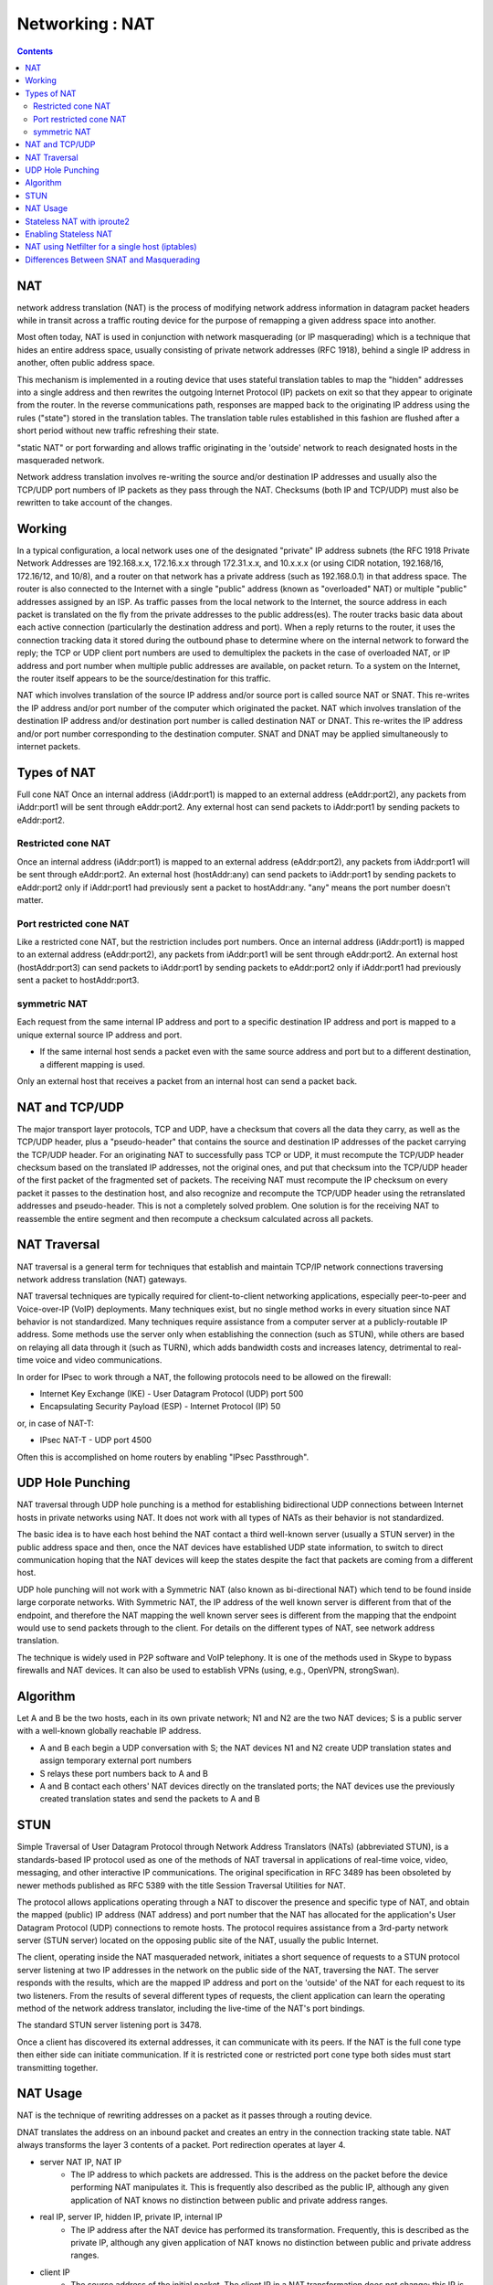 Networking : NAT
================

.. contents::

NAT
---
network address translation (NAT) is the process of modifying network address information in datagram packet headers while in transit across a traffic routing device for the purpose of remapping a given address space into another.

Most often today, NAT is used in conjunction with network masquerading (or IP masquerading) which is a technique that hides an entire address space, usually consisting of private network addresses (RFC 1918), behind a single IP address in another, often public address space.

This mechanism is implemented in a routing device that uses stateful translation tables to map the "hidden" addresses into a single address and then rewrites the outgoing Internet Protocol (IP) packets on exit so that they appear to originate from the router. In the reverse communications path, responses are mapped back to the originating IP address using the rules ("state") stored in the translation tables. The translation table rules established in this fashion are flushed after a short period without new traffic refreshing their state.

"static NAT" or port forwarding and allows traffic originating in the 'outside' network to reach designated hosts in the masqueraded network.

Network address translation involves re-writing the source and/or destination IP addresses and usually also the TCP/UDP port numbers of IP packets as they pass through the NAT. Checksums (both IP and TCP/UDP) must also be rewritten to take account of the changes.

Working
-------
In a typical configuration, a local network uses one of the designated "private" IP address subnets (the RFC 1918 Private Network Addresses are 192.168.x.x, 172.16.x.x through 172.31.x.x, and 10.x.x.x (or using CIDR notation, 192.168/16, 172.16/12, and 10/8), and a router on that network has a private address (such as 192.168.0.1) in that address space. The router is also connected to the Internet with a single "public" address (known as "overloaded" NAT) or multiple "public" addresses assigned by an ISP. As traffic passes from the local network to the Internet, the source address in each packet is translated on the fly from the private addresses to the public address(es). The router tracks basic data about each active connection (particularly the destination address and port). When a reply returns to the router, it uses the connection tracking data it stored during the outbound phase to determine where on the internal network to forward the reply; the TCP or UDP client port numbers are used to demultiplex the packets in the case of overloaded NAT, or IP address and port number when multiple public addresses are available, on packet return. To a system on the Internet, the router itself appears to be the source/destination for this traffic.

NAT which involves translation of the source IP address and/or source port is called source NAT or SNAT. This re-writes the IP address and/or port number of the computer which originated the packet.
NAT which involves translation of the destination IP address and/or destination port number is called destination NAT or DNAT. This re-writes the IP address and/or port number corresponding to the destination computer.
SNAT and DNAT may be applied simultaneously to internet packets.

Types of NAT
------------
Full cone NAT
Once an internal address (iAddr:port1) is mapped to an external address (eAddr:port2), any packets from iAddr:port1 will be sent through eAddr:port2. Any external host can send packets to iAddr:port1 by sending packets to eAddr:port2.

-------------------
Restricted cone NAT
-------------------
Once an internal address (iAddr:port1) is mapped to an external address (eAddr:port2), any packets from iAddr:port1 will be sent through eAddr:port2. An external host (hostAddr:any) can send packets to iAddr:port1 by sending packets to eAddr:port2 only if iAddr:port1 had previously sent a packet to hostAddr:any. "any" means the port number doesn't matter.

------------------------
Port restricted cone NAT
------------------------
Like a restricted cone NAT, but the restriction includes port numbers.
Once an internal address (iAddr:port1) is mapped to an external address (eAddr:port2), any packets from iAddr:port1 will be sent through eAddr:port2. An external host (hostAddr:port3) can send packets to iAddr:port1 by sending packets to eAddr:port2 only if iAddr:port1 had previously sent a packet to hostAddr:port3.

-------------
symmetric NAT
-------------
Each request from the same internal IP address and port to a specific destination IP address and port is mapped to a unique external source IP address and port.

*    If the same internal host sends a packet even with the same source address and port but to a different destination, a different mapping is used.

Only an external host that receives a packet from an internal host can send a packet back.

NAT and TCP/UDP
---------------
The major transport layer protocols, TCP and UDP, have a checksum that covers all the data they carry, as well as the TCP/UDP header, plus a "pseudo-header" that contains the source and destination IP addresses of the packet carrying the TCP/UDP header. For an originating NAT to successfully pass TCP or UDP, it must recompute the TCP/UDP header checksum based on the translated IP addresses, not the original ones, and put that checksum into the TCP/UDP header of the first packet of the fragmented set of packets. The receiving NAT must recompute the IP checksum on every packet it passes to the destination host, and also recognize and recompute the TCP/UDP header using the retranslated addresses and pseudo-header. This is not a completely solved problem. One solution is for the receiving NAT to reassemble the entire segment and then recompute a checksum calculated across all packets.

NAT Traversal
-------------
NAT traversal is a general term for techniques that establish and maintain TCP/IP network connections traversing network address translation (NAT) gateways.

NAT traversal techniques are typically required for client-to-client networking applications, especially peer-to-peer and Voice-over-IP (VoIP) deployments. Many techniques exist, but no single method works in every situation since NAT behavior is not standardized. Many techniques require assistance from a computer server at a publicly-routable IP address. Some methods use the server only when establishing the connection (such as STUN), while others are based on relaying all data through it (such as TURN), which adds bandwidth costs and increases latency, detrimental to real-time voice and video communications.

In order for IPsec to work through a NAT, the following protocols need to be allowed on the firewall:

*    Internet Key Exchange (IKE) - User Datagram Protocol (UDP) port 500
*    Encapsulating Security Payload (ESP) - Internet Protocol (IP) 50

or, in case of NAT-T:

*    IPsec NAT-T - UDP port 4500

Often this is accomplished on home routers by enabling "IPsec Passthrough".

UDP Hole Punching
-----------------
NAT traversal through UDP hole punching is a method for establishing bidirectional UDP connections between Internet hosts in private networks using NAT. It does not work with all types of NATs as their behavior is not standardized.

The basic idea is to have each host behind the NAT contact a third well-known server (usually a STUN server) in the public address space and then, once the NAT devices have established UDP state information, to switch to direct communication hoping that the NAT devices will keep the states despite the fact that packets are coming from a different host.

UDP hole punching will not work with a Symmetric NAT (also known as bi-directional NAT) which tend to be found inside large corporate networks. With Symmetric NAT, the IP address of the well known server is different from that of the endpoint, and therefore the NAT mapping the well known server sees is different from the mapping that the endpoint would use to send packets through to the client. For details on the different types of NAT, see network address translation.

The technique is widely used in P2P software and VoIP telephony. It is one of the methods used in Skype to bypass firewalls and NAT devices. It can also be used to establish VPNs (using, e.g., OpenVPN, strongSwan).

Algorithm
---------
Let A and B be the two hosts, each in its own private network; N1 and N2 are the two NAT devices; S is a public server with a well-known globally reachable IP address.

*     A and B each begin a UDP conversation with S; the NAT devices N1 and N2 create UDP translation states and assign temporary external port numbers
*     S relays these port numbers back to A and B
*     A and B contact each others' NAT devices directly on the translated ports; the NAT devices use the previously created translation states and send the packets to A and B


STUN
----
Simple Traversal of User Datagram Protocol through Network Address Translators (NATs) (abbreviated STUN), is a standards-based IP protocol used as one of the methods of NAT traversal in applications of real-time voice, video, messaging, and other interactive IP communications. The original specification in RFC 3489 has been obsoleted by newer methods published as RFC 5389 with the title Session Traversal Utilities for NAT.

The protocol allows applications operating through a NAT to discover the presence and specific type of NAT, and obtain the mapped (public) IP address (NAT address) and port number that the NAT has allocated for the application's User Datagram Protocol (UDP) connections to remote hosts. The protocol requires assistance from a 3rd-party network server (STUN server) located on the opposing public site of the NAT, usually the public Internet.

The client, operating inside the NAT masqueraded network, initiates a short sequence of requests to a STUN protocol server listening at two IP addresses in the network on the public side of the NAT, traversing the NAT. The server responds with the results, which are the mapped IP address and port on the 'outside' of the NAT for each request to its two listeners. From the results of several different types of requests, the client application can learn the operating method of the network address translator, including the live-time of the NAT's port bindings.

The standard STUN server listening port is 3478.

Once a client has discovered its external addresses, it can communicate with its peers. If the NAT is the full cone type then either side can initiate communication. If it is restricted cone or restricted port cone type both sides must start transmitting together.

NAT Usage
---------
NAT is the technique of rewriting addresses on a packet as it passes through a routing device.

DNAT translates the address on an inbound packet and creates an entry in the connection tracking state table.
NAT always transforms the layer 3 contents of a packet. Port redirection operates at layer 4.

*   server NAT IP, NAT IP
      *    The IP address to which packets are addressed. This is the address on the packet before the device performing NAT manipulates it. This is frequently also described as the public IP, although any given application of NAT knows no distinction between public and private address ranges. 
*   real IP, server IP, hidden IP, private IP, internal IP
      *    The IP address after the NAT device has performed its transformation. Frequently, this is described as the private IP, although any given application of NAT knows no distinction between public and private address ranges. 
*   client IP
      *    The source address of the initial packet. The client IP in a NAT transformation does not change; this IP is the source IP address on any inbound packets both before and after the translation. It is also the destination address on the outbound packet. 

Stateless NAT with iproute2
---------------------------

It involves rewriting addresses passing through a routing device: inbound packets will undergo destination address rewriting and outbound packets will undergo source address rewriting. Creating an iproute2 NAT mapping has the side effect of causing the kernel to answer ARP requests for the NAT IP. The nat entry in the local routing table causes the kernel to reply for ARP requests to the NAT IP.

NAT with iproute2 can be used in conjunction with the routing policy database (cf. RPDB) to support conditional NAT, e.g. only perform NAT if the source IP falls within a certain range.

::

        root@masq-gw]# tcpdump -qnn
        19:30:17.824853 eth1 < 64.70.12.210.35131 > 205.254.211.17.25: tcp 0 (DF)  1
        19:30:17.824976 eth0 > 64.70.12.210.35131 > 192.168.100.17.25: tcp 0 (DF)  2
        19:30:17.825400 eth0 < 192.168.100.17.25 > 64.70.12.210.35131: tcp 0 (DF)  3
        19:30:17.825568 eth1 > 205.254.211.17.25 > 64.70.12.210.35131: tcp 0 (DF)  4


#.    The first packet comes in on eth1, masq-gw's outside interface. The packet is addressed to the NAT IP, 205.254.211.17 on tcp/25. This is the IP/port pair on which which our service runs. This is a snapshot of the packet before it has been handled by the NAT code.
#.    The next line is the "same" packet leaving eth0, masq-gw's inside interface, bound for the internal network. The NAT code has substituted the real IP of the server, 192.168.100.17. This rewriting is handled by the nat entry in the local routing table (ip route).
#.    The SMTP server then sends a return packet which arrives on eth0. This is the packet before the NAT code on masq-gw has rewritten the outbound packet. This rewriting is handled by the RPDB entry (ip rule).
#.    Finally, the return packet is transmitted on eth1 after having been rewritten. The source IP address on the packet is now the public IP on which the service is published.


Enabling Stateless NAT
----------------------

::

        [root@masq-gw]# ip route add nat 205.254.211.17 via 192.168.100.17  1
        [root@masq-gw]# ip rule add nat 205.254.211.17 from 192.168.100.17  2
        [root@masq-gw]# ip route flush cache                                3
        [root@masq-gw]# ip route show table all | grep ^nat                 4
        nat 205.254.211.17 via 192.168.100.17  table local  scope host
        [root@masq-gw]# ip rule show                                        5
        0:      from all lookup local 
        32765:  from 192.168.100.17 lookup main map-to 205.254.211.17 
        32766:  from all lookup main 
        32767:  from all lookup 253


#.    This command tells the kernel to perform network address translation on any packet bound for 205.254.211.17. The parameter via tells the NAT code to rewrite the packet bound for 205.254.211.17 with the new destination address 192.168.100.17. Note, that this only handles inbound packets; that is, packets whose destination address contains 205.254.211.17.
#.    This command enters the corresponding rule for the outbound traffic into the RPDB (kernel 2.2 and up). This rule will cause the kernel rewrite any packet from 192.168.100.17 with the specified source address (205.254.211.17). Any packet originating from 192.168.100.17 which passes through this router will trigger this rule. In short, this command rewrites the source address of outbound packets so that they appear to originate from the NAT IP.
#.    The kernel maintains a routing cache to handle routing decisions more quickly. After making changes to the routing tables on a system, it is good practice to empty the routing cache with ip route flush cache. Once the cache is empty, the kernel is guaranteed to consult the routing tables again instead of the routing cache.
#.    These two commands allow the user to inspect the routing policy database and the local routing table to determine if the NAT routes and rules were added correctly.

NAT using Netfilter for a single host (iptables)
------------------------------------------------

::

        [root@real-server]# iptables -t nat -A PREROUTING -d 205.254.211.17 -j DNAT {{{--to-destination }}} 192.168.100.17
        [root@real-server]# iptables -t nat -A POSTROUTING -s 192.168.100.17 -j SNAT {{{--to-destination }}}205.254.211.17


Differences Between SNAT and Masquerading
-----------------------------------------

Though SNAT and masquerading perform the same fundamental function, mapping one address space into another one, the details differ slighly. Most noticeably, masquerading chooses the source IP address for the outbound packet from the IP bound to the interface through which the packet will exit.

